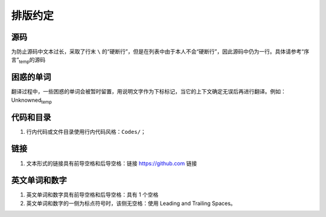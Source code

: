 排版约定
============================================

源码
----------

为防止源码中文本过长，采取了行末 ``\`` 的“硬断行”，但是在列表中由于本人不会“硬断行”，因此源码中仍为一行。具体请参考“序言”\ :sub:`temp`\ 的源码


困惑的单词
----------

翻译过程中，一些困惑的单词会被暂时留置，用说明文字作为下标标记，当它的上下文确定无误后再进行翻译。例如：Unknowned\ :sub:`temp`\ 


代码和目录
----------

1. 行内代码或文件目录使用行内代码风格：``Codes/``；


链接
----------

1. 文本形式的链接具有前导空格和后导空格：链接 https://github.com 链接


英文单词和数字
--------------

1. 英文单词和数字具有前导空格和后导空格：具有 1 个空格
2. 英文单词和数字的一侧为标点符号时，该侧无空格：使用 Leading and Trailing Spaces。
